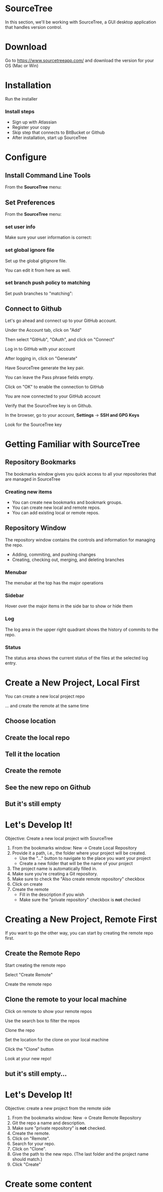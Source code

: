 #+OPTIONS: reveal_center:t reveal_progress:t reveal_history:t reveal_control:t reveal_title_slide:nil
#+OPTIONS: reveal_rolling_links:t reveal_keyboard:t reveal_overview:t num:nil toc:nil
#+REVEAL_ROOT: https://cdnjs.cloudflare.com/ajax/libs/reveal.js/3.5.0/
#+REVEAL_THEME: moon
#+REVEAL_EXTRA_CSS: moon-extras.css
#+REVEAL_TRANS: none
#+REVEAL_HEAD_PREAMBLE: <meta name="description" content="GDI Class Falling in Love With Git 2.0">
#+REVEAL_POSTAMBLE: <div> Created by Tamara Temple &lt;tamara@tamouse.org&gt; </div>
#+REVEAL_PLUGINS: (markdown notes highlight)
#+HTML_DOCTYPE: <!DOCTYPE html>
#+HTML_HEAD: <link rel="stylesheet" href="non-reveal.css">

* SourceTree
  In this section, we'll be working with SourceTree, a GUI desktop
  application that handles version control.

* Download

  Go to https://www.sourcetreeapp.com/ and download the version for
  your OS (Mac or Win)

* Installation

  Run the installer

*** Install steps

    - Sign up with Atlassian
    - Register your copy
    - Skip step that connects to BitBucket or Github
    - After installation, start up SourceTree

* Configure
** Install Command Line Tools

   From the *SourceTree* menu:

   #+BEGIN_EXPORT html
   <img src="images/sourcetree/install-command-line-tools.png" class="img-responsive"
        alt="Install Sourcetree Command Line Tools" />
   #+END_EXPORT

** Set Preferences

   From the *SourceTree* menu:

   #+BEGIN_EXPORT html
   <img src="images/sourcetree/preferences.png" class="img-responsive"
        alt="Open SourceTree Preferences" />
   #+END_EXPORT

*** set user info

    Make sure your user information is correct:

    #+BEGIN_EXPORT html
      <img src="images/sourcetree/set-user-info.png"
           class="img-responsive" alt="Set your user info" />
    #+END_EXPORT

*** set global ignore file

    Set up the global gitignore file.

    #+BEGIN_EXPORT html
      <img src="images/sourcetree/set-global-gitignore.png"
           alt="Set the global gitignore file" />
    #+END_EXPORT

    You can edit it from here as well.

*** set branch push policy to matching

    Set push branches to "matching":

    #+BEGIN_EXPORT html
    <img src="images/sourcetree/push-branches-matching.png"
         alt="Set push branches to matching" />
    #+END_EXPORT


** Connect to Github

   Let's go ahead and connect up to your GitHub account.

   #+REVEAL: split

   Under the Account tab, click on "Add"

   #+BEGIN_EXPORT html
   <img src="images/sourcetree/github/01-add-github-account.png"  class="img-responsive" />
   #+END_EXPORT

   #+REVEAL: split

   Then select "GitHub", "OAuth", and click on "Connect"

   #+BEGIN_EXPORT html
   <img src="images/sourcetree/github/02-connecting-to-github.png"  class="img-responsive"/>
   #+END_EXPORT

   #+REVEAL: split

   Log in to GitHub with your account

   #+BEGIN_EXPORT html
   <img src="images/sourcetree/github/03-log-in-to-github.png"  class="img-responsive"/>
   #+END_EXPORT

   #+REVEAL: split

   After logging in, click on "Generate"

   #+BEGIN_EXPORT html
   <img src="images/sourcetree/github/04-generate-the-key.png"  class="img-responsive"/>
   #+END_EXPORT

   #+REVEAL: split

   Have SourceTree generate the key pair.

   You can leave the Pass phrase fields empty.

   #+BEGIN_EXPORT html
   <img src="images/sourcetree/github/05-create-the-key.png"  class="img-responsive"/>
   #+END_EXPORT

   #+REVEAL: split

   Click on "OK" to enable the connection to GitHub

   #+BEGIN_EXPORT html
   <img src="images/sourcetree/github/06-enable-account.png"  class="img-responsive"/>
   #+END_EXPORT

   #+REVEAL: split

   You are now connected to your GitHub account

   #+BEGIN_EXPORT html
   <img src="images/sourcetree/github/07-github-account-connected.png"  class="img-responsive"/>
   #+END_EXPORT
   #+REVEAL: split

   Verify that the SourceTree key is on Github.

   In the browser, go to your account, *Settings* -> *SSH and GPG
   Keys*

   Look for the SourceTree key

   #+BEGIN_EXPORT html
   <img src="images/sourcetree/github/08-verify-key-on-github.com.png"  class="img-responsive"/>
   #+END_EXPORT

* Getting Familiar with SourceTree
** Repository Bookmarks

   The bookmarks window gives you quick access to all your
   repositories that are managed in SourceTree

   #+REVEAL: split

   #+BEGIN_EXPORT html
   <img src="images/sourcetree/bookmarks-window.png" class="img-responsive" alt="" />
   #+END_EXPORT

*** Creating new items

    #+ATTR_REVEAL: :frag (fade-in)
    - You can create new bookmarks and bookmark groups.
    - You can create new local and remote repos.
    - You can add existing local or remote repos.

    #+REVEAL: split

    #+BEGIN_EXPORT html
    <img src="images/sourcetree/bookmarks-new-button.png" class="img-responsive" alt="" />
    #+END_EXPORT


** Repository Window
   The repository window contains the controls and information for
   managing the repo.

   - Adding, commiting, and pushing changes
   - Creating, checking out, merging, and deleting branches

   #+REVEAL: split

   #+BEGIN_EXPORT html
   <img src="images/sourcetree/repo-window.png" class="img-responsive" alt="" />
   #+END_EXPORT


*** Menubar

    The menubar at the top has the major operations

    #+BEGIN_EXPORT html
    <img src="images/sourcetree/menubar.png">
    #+END_EXPORT

*** Sidebar
    Hover over the major items in the side bar to show or hide them

    #+BEGIN_EXPORT html
    <img src="images/sourcetree/sidebar.png" style="max-height: 60vh;">
    #+END_EXPORT

*** Log

    The log area in the upper right quadrant shows the history of
    commits to the repo.

    #+BEGIN_EXPORT html
    <img src="images/sourcetree/log-area.png" class="img-responsive" alt="" />
    #+END_EXPORT

*** Status

    The status area shows the current status of the files at the
    selected log entry.

    #+BEGIN_EXPORT html
    <img src="images/sourcetree/status-area.png" class="img-responsive" alt="" />
    #+END_EXPORT

* Create a New Project, Local First

  You can create a new local project repo

  ... and create the remote at the same time

** Choose location

   #+BEGIN_EXPORT html
   <img src="images/sourcetree/new-repo-local-first/01-choose-location-for-bookmark.png" class="img-responsive" alt="" />
   #+END_EXPORT

** Create the local repo

   #+BEGIN_EXPORT html
      <img src="images/sourcetree/new-repo-local-first/02-create-the-local-repo.png" class="img-responsive" alt="" />
   #+END_EXPORT

** Tell it the location

   #+BEGIN_EXPORT html
   <img src="images/sourcetree/new-repo-local-first/03-tell-it-the-location.png" class="img-responsive" alt="" />
   #+END_EXPORT


** Create the remote

   #+BEGIN_EXPORT html
   <img src="images/sourcetree/new-repo-local-first/04-create-the-remote-repo.png" class="img-responsive" alt="" />
   #+END_EXPORT


** See the new repo on Github

   #+BEGIN_EXPORT html
   <img src="images/sourcetree/new-repo-local-first/05-new-repo-on-github.png" class="img-responsive" alt="" />
   #+END_EXPORT

** But it's still empty

   #+BEGIN_EXPORT html
   <img src="images/sourcetree/new-repo-local-first/06-but-its-still-empty.png" class="img-responsive" alt="" />
   #+END_EXPORT

* Let's Develop It!

  Objective: Create a new local project with SourceTree

  #+REVEAL_HTML: <small>

  1. From the bookmarks window: New -> Create Local Repository
  2. Provide it a path, i.e., the folder where your project will be
     created.
     - Use the "..." button to navigate to the place you want your project
     - Create a new folder that will be the name of your project
  3. The project name is automatically filled in.
  4. Make sure you're creating a Git repository.
  5. Make sure to check the "Also create remote repository" checkbox
  6. Click on create
  7. Create the remote
     - Fill in the description if you wish
     - Make sure the "private repository" checkbox is *not* checked

  #+REVEAL_HTML: </small>

* Creating a New Project, Remote First

  If you want to go the other way, you can start by creating the
  remote repo first.

** Create the Remote Repo

   #+REVEAL: split

   Start creating the remote repo

   #+BEGIN_EXPORT html
   <img src="images/sourcetree/new-repo-remote-first/01-click-new-repository.png" >
   #+END_EXPORT

   #+REVEAL: split

   Select "Create Remote"

   #+BEGIN_EXPORT html
   <img src="images/sourcetree/new-repo-remote-first/02-select-create-remote.png">
   #+END_EXPORT

   #+REVEAL: split

   Create the remote repo

   #+BEGIN_EXPORT html
   <img src="images/sourcetree/new-repo-remote-first/03-create-the-remote-repo.png">
   #+END_EXPORT

** Clone the remote to your local machine

   Click on remote to show your remote repos

   #+BEGIN_EXPORT html
   <img src="images/sourcetree/new-repo-remote-first/04-click-on-remote.png" class="img-responseive" />
   #+END_EXPORT

   #+REVEAL: split

   Use the search box to filter the repos

   #+BEGIN_EXPORT html
   <img src="images/sourcetree/new-repo-remote-first/05-search-for-repo.png" class="img-responsive" />
   #+END_EXPORT

   #+REVEAL: split

   Clone the repo

   #+BEGIN_EXPORT html
   <img src="images/sourcetree/new-repo-remote-first/06-clone-repo.png" class="img-responsive" />
   #+END_EXPORT

   #+REVEAL: split

   Set the location for the clone on your local machine

   #+BEGIN_EXPORT html
   <img src="images/sourcetree/new-repo-remote-first/07-set-location.png" class="img-responsive" />
   #+END_EXPORT

   #+REVEAL: split

   Click the "Clone" button

   #+BEGIN_EXPORT html
   <img src="images/sourcetree/new-repo-remote-first/08-click-clone.png" class="img-responsive" />
   #+END_EXPORT

   #+REVEAL: split

   Look at your new repo!

   #+BEGIN_EXPORT html
   <img src="images/sourcetree/new-repo-remote-first/09-new-repo.png" class="img-responsive">
   #+END_EXPORT

** but it's still empty...

* Let's Develop It!

  Objective: create a new project from the remote side

  #+REVEAL_HTML: <small>

  1. From the bookmarks window: New -> Create Remote Repository
  2. Git the repo a name and description.
  3. Make sure "private repository" is *not* checked.
  4. Create the remote.
  5. Click on "Remote".
  6. Search for your repo.
  7. Click on "Clone".
  8. Give the path to the new repo. (The last folder and the project
     name should match.)
  9. Click "Create"

  #+REVEAL_HTML: </small>

* Create some content

  Fire up your editor and create a ~README.md~ file:

  #+BEGIN_SRC markdown
    # Hello World!

    This is the README file for this repository.
    It doesn't matter for this class what you put here.
    It's going to look different in the rest of the slides.

  #+END_SRC

** Check on the status

   #+BEGIN_EXPORT html
   <img src="images/sourcetree/new-repo-local-first/07-created-some-new-content.png" class="img-responsive" alt="" />
   #+END_EXPORT

** Add, commit, and push

   #+BEGIN_EXPORT html
   <img src="images/sourcetree/new-repo-local-first/08-add-commit-and-push.png" class="img-responsive" alt="" />
   #+END_EXPORT


** Output from commit message

   #+BEGIN_EXPORT html
   <img src="images/sourcetree/new-repo-local-first/09-output-from-initial-commit.png" class="img-responsive" alt="" />
   #+END_EXPORT

** See local branches

   At first, SourceTree hides the local branches, so tell it to show
   them

   #+BEGIN_EXPORT html
   <img src="images/sourcetree/new-repo-local-first/10-see-local-branches.png" class="img-responsive" alt="" />
   #+END_EXPORT

** See the remote branches, too

   #+BEGIN_EXPORT html
   <img src="images/sourcetree/new-repo-local-first/11-see-remote-branches.png" class="img-responsive" alt="" />
   #+END_EXPORT


** Finally, look over at Github

   #+BEGIN_EXPORT html
   <img src="images/sourcetree/new-repo-local-first/12-back-on-github-first-commt.png" class="img-responsive" alt="" />
   #+END_EXPORT

* Let's Develop It!

  Objective: Put some content in our project and put it under version
  control

  #+REVEAL_HTML: <small>
  1. Open the project file in your editor.
  2. Create a README.md file, and put something in it.
  3. Save the file.
  4. Switch back to SourceTree.
  5. Stage the file.
  6. Commit and push the changes.
  #+REVEAL_HTML: </small>

* Tracking and Reverting Changes

  A great feature of Git is that it lets you erase any changes you've
  made in a step to get back to the original.

  #+REVEAL: split

  You can recover from changes made:

  #+ATTR_REVEAL: :frag (appear)
  - before you add the changes to staging
  - after adding but before committing the changes to the local repo
  - after committing to the local repo but before pushing to the
    remote
  - after pushing to the remote

** Before staging

   If you've made some changes to try something out but you decide to
   abandon them, SourceTree makes this easy

*** discard hunks

    #+BEGIN_EXPORT html
    <img src="images/sourcetree/tracking-changes/discard-before-staging.jpg"
         class="img-responsive"
         alt="screenshot of sourcetree showing change status of README.md file" />
    #+END_EXPORT

** After staging, before committing

   After you've staged your changes, but before you commit them,
   SourceTree can also recover these.

   #+REVEAL: split

   #+BEGIN_EXPORT html
   <img src="images/sourcetree/tracking-changes/revert-to-commt.jpg"
        class="img-responsive"
        alt="revert to commit" />
   #+END_EXPORT
** After committing, before pushing

   Make some changes, and let's commit them.

*** commit the changes

    #+BEGIN_EXPORT html
    <img src="images/sourcetree/tracking-changes/commit-a-change.jpg"
         class="img-responsive" alt="committing a change" />
    #+END_EXPORT

*** select the commit to revert

    #+REVEAL_HTML: <img src="images/sourcetree/tracking-changes/revert-commit-select-commit.jpg" class="img-responsive" />

*** select "Reverse commit" from drop-down

    #+REVEAL_HTML: <img src="images/sourcetree/tracking-changes/revert-commit-select-revert-change.jpg" class="img-responsive" />

*** after the revert, a new commit

    #+REVEAL_HTML: <img src="images/sourcetree/tracking-changes/revert-commit-after-revert.jpg" class="img-responsive" />


** After pushing

   Even if you've pushed to the remote, you can fix things.

   #+ATTR_REVEAL: :frag (fade-in)
   However, since your teammates may have pulled your changes, you'll
   need to make a new commit and push those changes. (sorry)

   #+ATTR_REVEAL: :frag (fade-in)
   This is to prevent discrepancies between the indexes in the various
   repositories.

*** A better way

    Since you can't very easily erase changes in a remote (pushed)
    repository, the better way to develop projects is with branching
    and merging.

* Let's Develop It!

  Objective: Try out making and reverting changes.

  No directives here, just try out the various options shown prior.

* Multiple Development Paths

  Work on multiple versions at the same time with:

  #+ATTR_REVEAL: :frag (fade-in)
  - Branching
  - Merging


  #+REVEAL: split

  Creating a new branch to work on a feature or bug,

  #+BEGIN_EXPORT html
  <img src="images/gitcats/cat-feature-branch.small.jpg"
       class="img-responsive"
       alt=""/>
  #+END_EXPORT

  and then merge it back into the regular development branch


* Branching

  To make a new branch from an existing branch, click the "Branch"
  button:

  #+BEGIN_EXPORT html
  <img src="images/sourcetree/branch-button.png" class="img-responsive"
       alt="SourceTree branch button" />
  #+END_EXPORT

** Give the branch a name

   In the dialog, enter the new branch name:

   #+BEGIN_EXPORT html
   <img src="images/sourcetree/new-branch-name.png" class="img-responsive"
        alt="Entering the new branch name" />
   #+END_EXPORT

   Leave the "Working copy parent" and "Checkout new branch" options selected.

** Create the new branch

   Press then "Create Branch" button.

   #+BEGIN_EXPORT html
   <img src="images/sourcetree/branching-and-merging/01-create-new-branch.png" class="img-responsive" alt="" />
   #+END_EXPORT

** Your new branch

   In SourceTree, the current working branch is highlighted.

   #+BEGIN_EXPORT html
   <img src="images/sourcetree/branching-and-merging/02-new-branch-highlighted.png" class="img-responsive" alt="" />
   #+END_EXPORT

** Make some changes

   After you make some changes, SourcTree reports uncommitted changes

   #+BEGIN_EXPORT html
   <img src="images/sourcetree/branching-and-merging/03-uncommited-changes.png" class="img-responsive" alt="" />
   #+END_EXPORT

** See the pending changes

   #+BEGIN_EXPORT html
   <img src="images/sourcetree/branching-and-merging/04-pending-changes.png" class="img-responsive" alt="" />
   #+END_EXPORT

** Stage the changes

   Select the checkbox next to the changes you want to stage (or all)

   #+BEGIN_EXPORT html
   <img src="images/sourcetree/branching-and-merging/05-stage-changes.png" class="img-responsive" alt="" />
   #+END_EXPORT

** Commit the changes

   Click on "Commit" to start the commit proess

   #+BEGIN_EXPORT html
   <img src="images/sourcetree/branching-and-merging/06-commit-changes.png" class="img-responsive" alt="" />
   #+END_EXPORT

** Review, comment, and commit

   Review the changes, add a commit message, and commit.

   #+BEGIN_EXPORT html
   <img src="images/sourcetree/branching-and-merging/07-commit-message.png" class="img-responsive" alt="" />
   #+END_EXPORT

   Check the "Push" checkbox to also peform the push to the remote

** Output from push

   #+BEGIN_EXPORT html
   <img src="images/sourcetree/branching-and-merging/08-push-output.png" class="img-responsive" alt="" />
   #+END_EXPORT

** After the commit and push

   #+BEGIN_EXPORT html
   <img src="images/sourcetree/branching-and-merging/09-after-commit-and-push.png" class="img-responsive" alt="" />
   #+END_EXPORT


* Let's Develop It

  Objective: Create a branch and push changes to it

  #+REVEAL_HTML: <small>
  1. Create a new branch.
  2. Create a new file in the branch with some content.
  3. Check the status in SourceTree.
  4. Stage, commit, and push the changes in the branch.
  #+REVEAL_HTML: </small>

* Merging
  #+REVEAL_HTML: <img src="images/gitcats/merging-cats.jpg" class="img-responsive" alt="" />

  #+REVEAL: split
  - When you're finished working in the development branch, you'll
    want  to merge those changes with the master branch.

  #+ATTR_REVEAL: :frag (fade-in)
  - Since the master branch may have also been updated, you need to
    first pull changes to master and merge with your development
    branch.
  - Resolve any conflicts that may arise.
  - Finally, Merge your development branch with master.

** Merging with no conflicts

*** A new branch with a file

    #+REVEAL_HTML: <img src="images/sourcetree/tracking-changes/new-file-in-new-branch.jpg" class="img-responsive" alt="new file in new branch" />

*** Checkout master

    #+REVEAL_HTML: <img src="images/sourcetree/tracking-changes/checked-out-master.jpg" class="img-responsive" alt="checked out master" />

*** Merge

    #+REVEAL_HTML: <img src="images/sourcetree/tracking-changes/click-merge-button-on-toolbar.jpg" class="img-responsive" alt="Press the merge button on the toolbar" />

*** Merge Dialog

    #+REVEAL_HTML: <img src="images/sourcetree/tracking-changes/merge-select-branch-to-merge.jpg" class="img-responsive" alt="select the branch to merge" />

* Let's create a conflict
** Set up a conflict with master

   Edit the ~README.md~ file

   #+BEGIN_EXPORT html
   <img src="images/sourcetree/branching-and-merging/10-changing-the-readme-in-new-branch.png" class="img-responsive" alt="" />
   #+END_EXPORT

** Commit the update, but don't push

   #+BEGIN_EXPORT html
   <img src="images/sourcetree/branching-and-merging/11-commit-update-but-dont-push.png" class="img-responsive" alt="" />
   #+END_EXPORT

** Set up a conflict to resolve

*** Checkout master

    #+BEGIN_EXPORT html
    <img src="images/sourcetree/branching-and-merging/12-checkout-master.png" class="img-responsive" alt="" />
    #+END_EXPORT

    Edit the ~README.md~ file in master

*** See the uncommitted changes

    #+BEGIN_EXPORT html
    <img src="images/sourcetree/branching-and-merging/13-uncommited-changes-in-master-branch.png" class="img-responsive" alt="" />
    #+END_EXPORT

*** Commit and push changes in master

    #+BEGIN_EXPORT html
    <img src="images/sourcetree/branching-and-merging/14-commit-and-push-changes-on-master.png" class="img-responsive" alt="" />
    #+END_EXPORT

*** Check out the new branch again

    #+BEGIN_EXPORT html
    <img src="images/sourcetree/branching-and-merging/15-checkout-new-branch-again.png" class="img-responsive" alt="" />
    #+END_EXPORT

*** CONFLICT SET UP!

    The ~README.md~ file is changed in both the master and new
    branches

    - these changes cannot be resolved automatically

*** Now back to the regularly scheduled program

** Updating new branch with changes from master

*** Merge master into the new branch

    #+BEGIN_EXPORT html
    <img src="images/sourcetree/branching-and-merging/16-merge-master-into-new-branch.png" class="img-responsive" alt="" />
    #+END_EXPORT

*** Confirm the merge

    #+BEGIN_EXPORT html
    <img src="images/sourcetree/branching-and-merging/17-confirm-merge.png" class="img-responsive" alt="" />
    #+END_EXPORT

*** Merge result output

    #+BEGIN_EXPORT html
    <img src="images/sourcetree/branching-and-merging/18-merge-result-output.png" class="img-responsive" alt="" />
    #+END_EXPORT

*** Merge conflict warning

    #+BEGIN_EXPORT html
    <img src="images/sourcetree/branching-and-merging/19-merge-conflict-warning.png" class="img-responsive" alt="" />
    #+END_EXPORT

*** Merge conflicts visible in repo status

    #+BEGIN_EXPORT html
    <img src="images/sourcetree/branching-and-merging/20-merge-conflicts-in-repo.png" class="img-responsive" alt="" />
    #+END_EXPORT

* Merging when there are conflicts
** Resolving Merge Conflicts

*** Prepare to resolve conflict

    #+BEGIN_EXPORT html
    <img src="images/sourcetree/branching-and-merging/21-prepare-to-resolve-conflicts.png" class="img-responsive" alt="" />
    #+END_EXPORT

*** Launch merge tool
    #+BEGIN_EXPORT html
    <img src="images/sourcetree/branching-and-merging/22-launch-merge-tool.png" class="img-responsive" alt="" />
    #+END_EXPORT

*** Merge choices
    #+BEGIN_EXPORT html
    <img src="images/sourcetree/branching-and-merging/23-merge-choices.png" class="img-responsive" alt="" />
    #+END_EXPORT

*** Fix changes in editor
    #+BEGIN_EXPORT html
    <img src="images/sourcetree/branching-and-merging/24-see-changes-in-editor.png" class="img-responsive" alt="" />
    #+END_EXPORT

*** Edit the file to resolve changes
    #+BEGIN_EXPORT html
    <img src="images/sourcetree/branching-and-merging/25-edit-the-file-to-resolve-conflicts.png" class="img-responsive" alt="" />
    #+END_EXPORT

*** Mark the file resolved
    #+BEGIN_EXPORT html
    <img src="images/sourcetree/branching-and-merging/25-mark-resolved.png" class="img-responsive" alt="" />
    #+END_EXPORT

*** Complete the merge
    #+BEGIN_EXPORT html
    <img src="images/sourcetree/branching-and-merging/26-complete-merge.png" class="img-responsive" alt="" />
    #+END_EXPORT

*** Commit to complete the merge
    #+BEGIN_EXPORT html
    <img src="images/sourcetree/branching-and-merging/27-complete-merge-commit.png" class="img-responsive" alt="" />
    #+END_EXPORT

*** Push all the commits
    #+BEGIN_EXPORT html
    <img src="images/sourcetree/branching-and-merging/28-push-all-commits.png" class="img-responsive" alt="" />
    #+END_EXPORT

*** Push dialog
    #+BEGIN_EXPORT html
    <img src="images/sourcetree/branching-and-merging/29-push-dialog.png" class="img-responsive" alt="" />
    #+END_EXPORT

** Merge the new branch into master

*** Over on GitHub...

    #+BEGIN_EXPORT html
    <img src="images/sourcetree/branching-and-merging/30-how-things-look-on-github.png" class="img-responsive" alt="" />
    #+END_EXPORT

*** Create a Pull Request
    #+BEGIN_EXPORT html
    <img src="images/sourcetree/branching-and-merging/31-create-a-pr-on-github.png" class="img-responsive" alt="" />
    #+END_EXPORT

*** PR Dialog
    #+BEGIN_EXPORT html
    <img src="images/sourcetree/branching-and-merging/32-pull-request-dialog.png" class="img-responsive" alt="" />
    #+END_EXPORT

*** PR View
    #+BEGIN_EXPORT html
    <img src="images/sourcetree/branching-and-merging/33-pull-request.png" class="img-responsive" alt="" />
    #+END_EXPORT

*** PR Files Diff
    #+BEGIN_EXPORT html
    <img src="images/sourcetree/branching-and-merging/34-pull-request-files-diff.png" class="img-responsive" alt="" />
    #+END_EXPORT

*** Merge PR Button
    #+BEGIN_EXPORT html
    <img src="images/sourcetree/branching-and-merging/35-click-button-to-merge.png" class="img-responsive" alt="" />
    #+END_EXPORT

*** Complete the merge
    #+BEGIN_EXPORT html
    <img src="images/sourcetree/branching-and-merging/36-complete-merge-of-pull-request.png" class="img-responsive" alt="" />
    #+END_EXPORT

*** Success!
    #+BEGIN_EXPORT html
    <img src="images/sourcetree/branching-and-merging/37-successful-merge.png" class="img-responsive" alt="" />
    #+END_EXPORT

** Updating the Local Master

*** Checkout local master
    #+BEGIN_EXPORT html
    <img src="images/sourcetree/branching-and-merging/38-checkout-local-master.png" class="img-responsive" alt="" />
    #+END_EXPORT

*** Pull changes from remote
    #+BEGIN_EXPORT html
    <img src="images/sourcetree/branching-and-merging/39-pull-remote-changes.png" class="img-responsive" alt="" />
    #+END_EXPORT

*** Pull dialog
    #+BEGIN_EXPORT html
    <img src="images/sourcetree/branching-and-merging/40-pull-dialog.png" class="img-responsive" alt="" />
    #+END_EXPORT

*** Pull output
    #+BEGIN_EXPORT html
    <img src="images/sourcetree/branching-and-merging/41-pull-output.png" class="img-responsive" alt="" />
    #+END_EXPORT


* Let's Develop It!

  Objective: Set up a conflict between the master and new branch

  #+REVEAL_HTML: <small>
  1. In the same branch, edit the README file in an obvious way.
  2. Save the file, stage and commit, but *do not push* the changes.
  3. Checkout the master branch.
  4. Edit the README file in another obvious way.
  5. Save the file, stage, commit, *and push* the changes to the
     remote.
  #+REVEAL_HTML: </small>

* Let's Develop It!

  Objective: Merge master into the new branch and resolve conflicts

  #+REVEAL_HTML: <small>
  1. Checkout the new branch.
  2. Merge master into the new branch to catch up changes.
  3. Resolve the conflict in README.
  4. Complete the merge.
  5. Push the changes to the remote.
  #+REVEAL_HTML: </small>

* Let's Develop It!

  Objective: Use Github to prepare a Pull Request and complete it

  #+REVEAL_HTML: <small>
  1. On Github, create a Pull Request for your new branch to merge
     with master.
  2. Merge the Pull Request.
  #+REVEAL_HTML: </small>

* Let's Develop It!

  Objective: update the local master with changes from the remote

  #+REVEAL_HTML: <small>
  1. In SourceTree, check out your master branch.
  2. Pull the latest updates from the remote.
  #+REVEAL_HTML: </small>

* Cleaning up

** Delete the old "new" branch

   The "new" branch is now fully merged, so it can be deleted
   #+BEGIN_EXPORT html
   <img src="images/sourcetree/branching-and-merging/42-delete-branch.png" class="img-responsive" alt="" />
   #+END_EXPORT

** Delete branch dialog
   #+BEGIN_EXPORT html
   <img src="images/sourcetree/branching-and-merging/43-delete-branch-dialog.png" class="img-responsive" alt="" />
   #+END_EXPORT

** Delete branch output
   #+BEGIN_EXPORT html
   <img src="images/sourcetree/branching-and-merging/44-delete-branch-output.png" class="img-responsive" alt="" />
   #+END_EXPORT

** Status after delete
   #+BEGIN_EXPORT html
   <img src="images/sourcetree/branching-and-merging/45-after-delete-branch.png" class="img-responsive" alt="" />
   #+END_EXPORT


* Let's Develop It!

  Objective: Clean up from closing the branch

  #+REVEAL_HTML: <small>
  1. In SourceTree, view the local branches
  2. Select the new branch that was just merged
  3. Right-click, and select Delete...
  4. Check the "Delete remote" checkbox
  5. Click "OK" to start the operation
  #+REVEAL_HTML: </small>

* Next section:

  *Working in Teams and Practical Git*

  [[./working-in-teams.html][Jump to the next section]]
